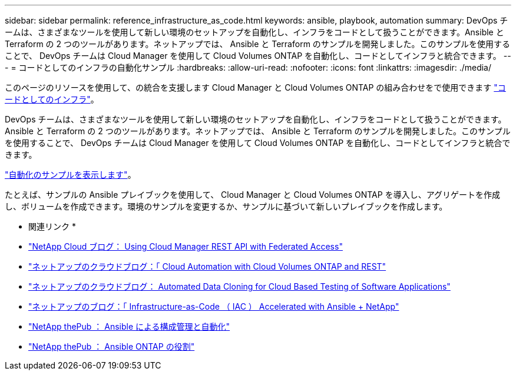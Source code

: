 ---
sidebar: sidebar 
permalink: reference_infrastructure_as_code.html 
keywords: ansible, playbook, automation 
summary: DevOps チームは、さまざまなツールを使用して新しい環境のセットアップを自動化し、インフラをコードとして扱うことができます。Ansible と Terraform の 2 つのツールがあります。ネットアップでは、 Ansible と Terraform のサンプルを開発しました。このサンプルを使用することで、 DevOps チームは Cloud Manager を使用して Cloud Volumes ONTAP を自動化し、コードとしてインフラと統合できます。 
---
= コードとしてのインフラの自動化サンプル
:hardbreaks:
:allow-uri-read: 
:nofooter: 
:icons: font
:linkattrs: 
:imagesdir: ./media/


[role="lead"]
このページのリソースを使用して、の統合を支援します Cloud Manager と Cloud Volumes ONTAP の組み合わせをで使用できます https://www.netapp.com/us/info/what-is-infrastructure-as-code-iac.aspx["コードとしてのインフラ"^]。

DevOps チームは、さまざまなツールを使用して新しい環境のセットアップを自動化し、インフラをコードとして扱うことができます。Ansible と Terraform の 2 つのツールがあります。ネットアップでは、 Ansible と Terraform のサンプルを開発しました。このサンプルを使用することで、 DevOps チームは Cloud Manager を使用して Cloud Volumes ONTAP を自動化し、コードとしてインフラと統合できます。

https://github.com/edarzi/cloud-manager-automation-samples["自動化のサンプルを表示します"^]。

たとえば、サンプルの Ansible プレイブックを使用して、 Cloud Manager と Cloud Volumes ONTAP を導入し、アグリゲートを作成し、ボリュームを作成できます。環境のサンプルを変更するか、サンプルに基づいて新しいプレイブックを作成します。

* 関連リンク *

* https://cloud.netapp.com/blog/using-cloud-manager-rest-apis-with-federated-access["NetApp Cloud ブログ： Using Cloud Manager REST API with Federated Access"^]
* https://cloud.netapp.com/blog/cloud-automation-with-cloud-volumes-ontap-rest["ネットアップのクラウドブログ：「 Cloud Automation with Cloud Volumes ONTAP and REST"^]
* https://cloud.netapp.com/blog/automated-data-cloning-for-cloud-based-testing["ネットアップのクラウドブログ： Automated Data Cloning for Cloud Based Testing of Software Applications"^]
* https://blog.netapp.com/infrastructure-as-code-accelerated-with-ansible-netapp/["ネットアップのブログ：「 Infrastructure-as-Code （ IAC ） Accelerated with Ansible + NetApp"^]
* https://netapp.io/configuration-management-and-automation/["NetApp thePub ： Ansible による構成管理と自動化"^]
* https://netapp.io/2019/03/25/simplicity-at-its-finest-roles-for-ansible-ontap-use/["NetApp thePub ： Ansible ONTAP の役割"^]

